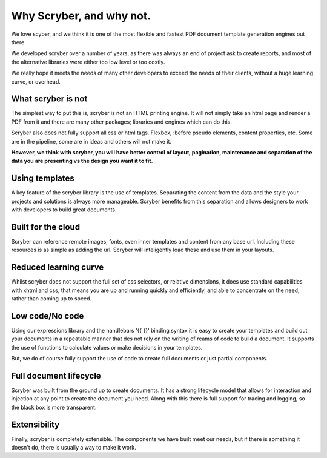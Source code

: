 ==============================
Why Scryber, and why not.
==============================

We love scyber, and we think it is one of the most flexible and fastest PDF document template generation engines out there.

We developed scryber over a number of years, as there was always an end of project ask to create reports, 
and most of the alternative libraries were either too low level or too costly.

We really hope it meets the needs of many other developers to exceed the needs of their clients, without a huge learning curve, or overhead.


What scryber is not
--------------------

The simplest way to put this is, scryber is not an HTML printing engine.
It will not simply take an html page and render a PDF from it and there are many other 
packages; libraries and engines which can do this.

Scryber also does not fully support all css or html tags. Flexbox, :before pseudo elements, 
content properties, etc. Some are in the pipeline, some are in ideas and others will not make it.


**However, we think with scryber, you will have better control of layout, pagination, maintenance and separation of the data you are presenting vs the design you want it to fit.**


Using templates
---------------

A key feature of the scryber library is the use of templates. Separating the content
from the data and the style your projects and solutions is always more manageable. Scryber 
benefits from this separation and allows designers to work with developers to build 
great documents.

Built for the cloud 
--------------------

Scryber can reference remote images, fonts, even inner templates and content from any
base url. Including these resources is as simple as adding the url. Scryber
will inteligently load these and use them in your layouts.

Reduced learning curve
----------------------

Whilst scryber does not support the full set of css selectors, or relative dimensions,
It does use standard capabilities with xhtml and css, that means you are up and running 
quickly and efficiently, and able to concentrate on the need, rather than coming up to speed.

Low code/No code
-----------------

Using our expressions library and the handlebars '{{ }}' binding syntax it is easy to
create your templates and build out your documents in a repeatable manner that des not
rely on the writing of reams of code to build a document. It supports the use of functions
to calculate values or make decisions in your templates.

But, we do of course fully support the use of code to create full documents or just partial components.


Full document lifecycle
------------------------

Scryber was built from the ground up to create documents. It has a strong lifecycle model that
allows for interaction and injection at any point to create the document you need. Along with
this there is full support for tracing and logging, so the black box is more transparent.

Extensibility
--------------

Finally, scryber is completely extensible. The components we have built meet our needs, but 
if there is something it doesn't do, there is usually a way to make it work.